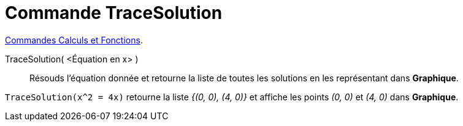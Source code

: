 = Commande TraceSolution
:page-en: commands/PlotSolve
ifdef::env-github[:imagesdir: /en/modules/ROOT/assets/images]

xref:/commands/Commandes_Calculs_et_Fonctions.adoc[Commandes Calculs et Fonctions].

TraceSolution( <Équation en x> )::

Résouds l'équation donnée et retourne la liste de toutes les solutions en les représentant dans *Graphique*.

[EXAMPLE]
====

`++TraceSolution(x^2 = 4x)++` retourne la liste _{(0, 0), (4, 0)}_ et affiche les points _(0, 0)_ et _(4, 0)_ dans *Graphique*.

====
